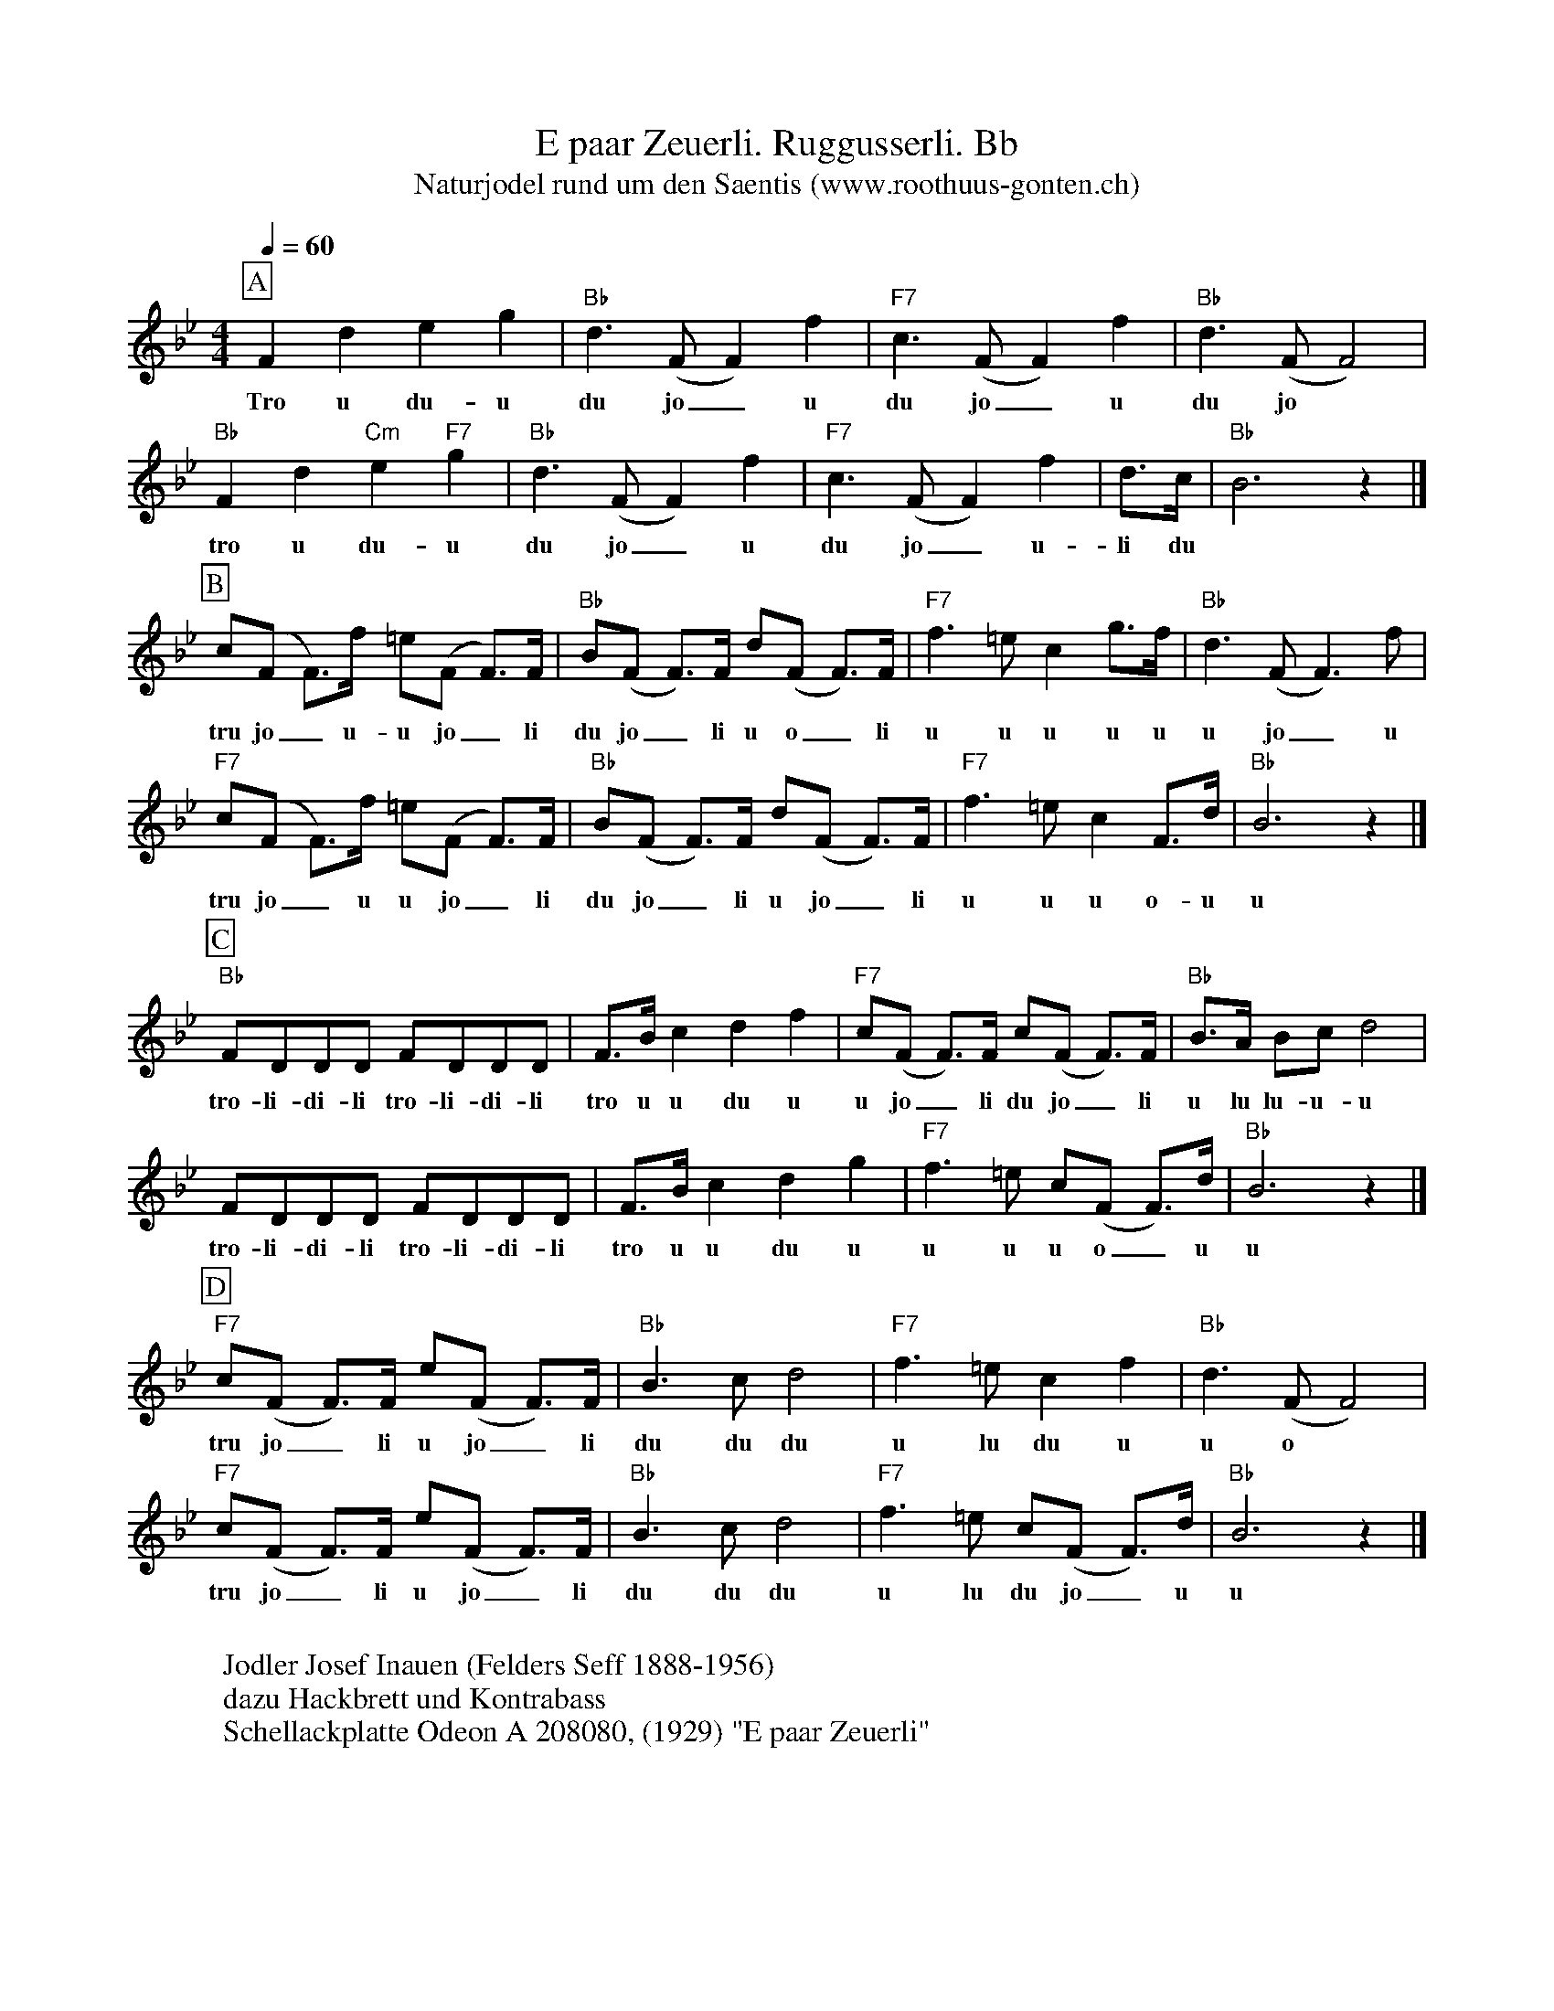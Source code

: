 %%abc-charset utf-8
%%partsbox
%%MIDI program 21

X:1
T:E paar Zeuerli. Ruggusserli. Bb
T:Naturjodel rund um den Saentis (www.roothuus-gonten.ch)
%%partsbox
%P:
Q:1/4=60
R:Naturjodel
M:4/4
L:1/4
K:Bb %  (%%MIDI gchordo) 
[P:A] Fdeg | "Bb"d>(FF)f | "F7"c>(FF)f | "Bb"d>(FF2) | 
w: Tro u du-u du jo_  u du jo_ u du jo
"Bb"Fd"Cm"e"F7"g | "Bb"d>(FF) f | "F7"c>(FF) f | d/>c/ | "Bb"B3z |] 
w: tro u du-u du jo_u du jo_ u-li du 
L:1/8 
[P:B] c(F F>)f =e(F F>)F | "Bb"B(F F>)F d(F F>)F | "F7"f3=e c2 g>f | "Bb"d3(F F3)f | 
w:tru jo_u-u jo_li  du jo_ li u o_ li u u u u u u jo_ u 
"F7"c(F F>)f =e(F F>)F | "Bb"B(F F>)F d(F F>)F | "F7"f3=e c2 F>d | "Bb"B6z2 |] 
w:tru jo_u u jo_li  du jo_ li u jo_ li u u u o-u u
[P:C] "Bb"FDDD FDDD | F>B c2d2f2 | "F7"c(F F>)F c(F F>)F | "Bb"B>A Bc d4 | 
w: tro-li-di-li tro-li-di-li  tro u u du u u jo_li du jo_li u lu lu-u-u
FDDD FDDD | F>B c2d2g2 | "F7"f3=e c(F F>)d | "Bb"B6z2 |] 
w: tro-li-di-li tro-li-di-li  tro u u du u  u u u o_u u 
[P:D] "F7"c(F F>)F e(F F>)F | "Bb"B3cd4 | "F7"f3=ec2f2 | "Bb"d3(F F4) | 
w: tru jo_ li u jo_ li du du du u lu du u u o 
"F7"c(F F>)F e(F F>)F | "Bb"B3cd4 | "F7"f3=e c(F F>)d | "Bb"B6z2 |] 
w: tru jo_ li u jo_ li du du du u lu du jo_ u u 
W:
%W:Parts: ABCD
W:Jodler Josef Inauen (Felders Seff 1888-1956)
W:dazu Hackbrett und Kontrabass
W:Schellackplatte Odeon A 208080, (1929) "E paar Zeuerli"
W: 
W:Der ganze Jodel oder einzelne Teile sind auch zu finden auf:
W: LP044 Geschwister Dörig (1975)
W:LP048 "Volkstümliches App. Ausserrhoden" (1983)
W: CD "10 Jahre Landjugendchörli Appenzell" (1991)
W:CD "Jodel Theorie und Praxis" Mülirad-Verlag 1116 (2010)
W: 
W:https://www.roothuus-gonten.ch/mediendateien/jodel/pdf/E_paar_Zeuerli.pdf
W: *AUDIO*:  www.roothuus-gonten.ch/cms/index.php/de/naturjodel-rund-um-den-saentis
% © 2015 ROOTHUUS GONTEN. #330.10 (SCH037A)
% Feb. 10 2019

X:2
T:E paar Zeuerli. Ruggusserli. Bb
S:Naturjodel rund um den Saentis (www.roothuus-gonten.ch)
%%partsbox
%P:
Q:1/4=60
R:Naturjodel
M:4/4
L:1/4
K:C %  (%%MIDI gchordo) 
[P:A] Gefa | "C"e>(GG)g | "G7"d>(GG)g | "C"e>(GG2) | 
w:Tro u du-u du jo_  u du jo_ u du jo
"C"Ge"Dm"f"G7"a | "C"e>(GG) g | "G7"d>(GG) g | e/2>d/2 | "C"c3z |] 
w:tro u du-u du jo_u du jo_ u-li du
L:1/8
[P:B] d(G G>)g ^f(G G>)G | "C"c(G G>)G e(G G>)G | "G7"g3^f d2 a>g | "C"e3(G G3)g | 
w:tru jo_u-u jo_li  du jo_ li u o_ li u u u u u u jo_ u
"G7"d(G G>)g ^f(G G>)G | "C"c(G G>)G e(G G>)G | "G7"g3^f d2 G>e | "C"c6z2 |] 
w:tru jo_u u jo_li  du jo_ li u jo_ li u u u o-u u
[P:C] "C"GEEE GEEE | G>c d2e2g2 | "G7"d(G G>)G d(G G>)G | "C"c>B cd e4 | 
w:tro-li-di-li tro-li-di-li  tro u u du u u jo_li du jo_li u lu lu-u-u
GEEE GEEE | G>c d2e2a2 | "G7"g3^f d(G G>)e | "C"c6z2 |] 
w:tro-li-di-li tro-li-di-li  tro u u du u  u u u o_u u
[P:D] "G7"d(G G>)G f(G G>)G | "C"c3de4 | "G7"g3^fd2g2 | "C"e3(G G4) | 
w:tru jo_ li u jo_ li du du du u lu du u u o
"G7"d(G G>)G f(G G>)G | "C"c3de4 | "G7"g3^f d(G G>)e | "C"c6z2 |] 
w:tru jo_ li u jo_ li du du du u lu du jo_ u u
W:
%W:Parts: ABCD
%W:Jodler Josef Inauen (Felders Seff 1888-1956)
%W:dazu Hackbrett und Kontrabass
%W:Schellackplatte Odeon A 208080, (1929) "E paar Zeuerli"
%W:Der ganze Jodel oder einzelne Teile sind auch zu finden auf:
%W:LP044 Geschwister Dörig (1975)
%W:LP048 "Volkstümliches App. Ausserrhoden" (1983)
%W:CD "10 Jahre Landjugendchörli Appenzell" (1991)
%W:CD "Jodel Theorie und Praxis" Mülirad-Verlag 1116 (2010)
W:
%W:https://www.roothuus-gonten.ch/mediendateien/jodel/pdf/E_paar_Zeuerli.pdf
W:*AUDIO*:  www.roothuus-gonten.ch/cms/index.php/de/naturjodel-rund-um-den-saentis
% © 2015 ROOTHUUS GONTEN. #330.10 (SCH037A)
% Feb. 10 2019




